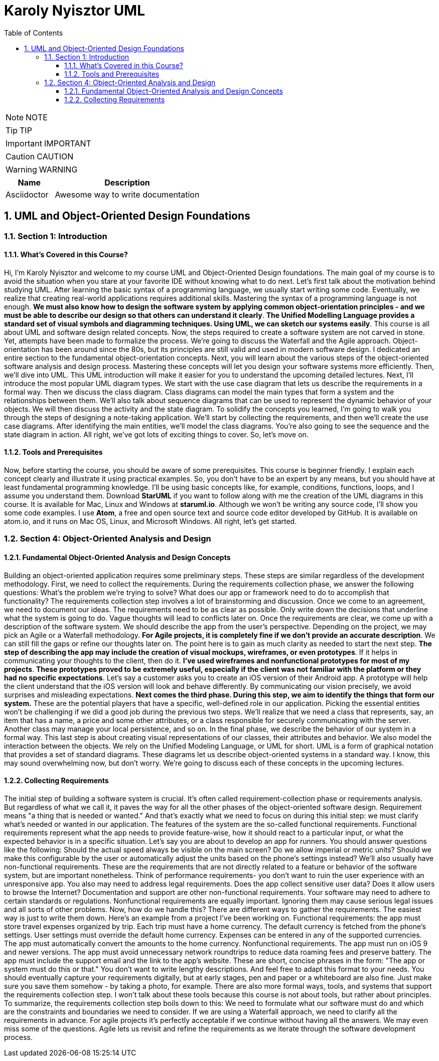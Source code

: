 = Karoly Nyisztor UML
:toc: left
:toclevels: 5
:sectnums:
:sectnumlevels: 5

NOTE: NOTE

TIP: TIP

IMPORTANT: IMPORTANT

CAUTION: CAUTION

WARNING: WARNING

[cols="1,3"]
|===
| Name | Description

| Asciidoctor
| Awesome way to write documentation

|===


== UML and Object-Oriented Design Foundations

=== Section 1: Introduction

==== What’s Covered in this Course?

Hi, I'm Karoly Nyisztor and welcome to my course UML and Object-Oriented Design foundations. The main goal of my course is to avoid the situation when you stare at your favorite IDE without knowing what to do next. Let's first talk about the motivation behind studying UML. After learning the basic syntax of a programming language, we usually start writing some code. Eventually, we realize that creating real-world applications requires additional skills. Mastering the syntax of a programming language is not enough. *We must also know how to design the software system by applying common object-orientation principles - and we must be able to describe our design so that others can understand it clearly*. *The Unified Modelling Language provides a standard set of visual symbols and diagramming techniques. Using UML, we can sketch our systems easily*. This course is all about UML and software design related concepts. Now, the steps required to create a software system are not carved in stone. Yet, attempts have been made to formalize the process. We're going to discuss the Waterfall and the Agile approach. Object-orientation has been around since the 80s, but its principles are still valid and used in modern software design. I dedicated an entire section to the fundamental object-orientation concepts. Next, you will learn about the various steps of the object-oriented software analysis and design process. Mastering these concepts will let you design your software systems more efficiently. Then, we'll dive into UML. This UML introduction will make it easier for you to understand the upcoming detailed lectures. Next, I'll introduce the most popular UML diagram types. We start with the use case diagram that lets us describe the requirements in a formal way. Then we discuss the class diagram. Class diagrams can model the main types that form a system and the relationships between them. We'll also talk about sequence diagrams that can be used to represent the dynamic behavior of your objects. We will then discuss the activity and the state diagram. To solidify the concepts you learned, I'm going to walk you through the steps of designing a note-taking application. We'll start by collecting the requirements, and then we'll create the use case diagrams. After identifying the main entities, we'll model the class diagrams. You're also going to see the sequence and the state diagram in action. All right, we've got lots of exciting things to cover. So, let's move on.

==== Tools and Prerequisites

Now, before starting the course, you should be aware of some prerequisites. This course is beginner friendly. I explain each concept clearly and illustrate it using practical examples. So, you don't have to be an expert by any means, but you should have at least fundamental programming knowledge. I'll be using basic concepts like, for example, conditions, functions, loops, and I assume you understand them. Download *StarUML* if you want to follow along with me the creation of the UML diagrams in this course. It is available for Mac, Linux and Windows at *staruml.io*. Although we won't be writing any source code, I'll show you some code examples. I use *Atom*, a free and open source text and source code editor developed by GitHub. It is available on atom.io, and it runs on Mac OS, Linux, and Microsoft Windows. All right, let's get started.

=== Section 4: Object-Oriented Analysis and Design

==== Fundamental Object-Oriented Analysis and Design Concepts

Building an object-oriented application requires some preliminary steps. These steps are similar regardless of the development methodology. First, we need to collect the requirements. During the requirements collection phase, we answer the following questions: What's the problem we're trying to solve? What does our app or framework need to do to accomplish that functionality? The requirements collection step involves a lot of brainstorming and discussion. Once we come to an agreement, we need to document our ideas. The requirements need to be as clear as possible. Only write down the decisions that underline what the system is going to do. Vague thoughts will lead to conflicts later on. Once the requirements are clear, we come up with a description of the software system. We should describe the app from the user's perspective. Depending on the project, we may pick an Agile or a Waterfall methodology. *For Agile projects, it is completely fine if we don't provide an accurate description*. We can still fill the gaps or refine our thoughts later on. The point here is to gain as much clarity as needed to start the next step. *The step of describing the app may include the creation of visual mockups, wireframes, or even prototypes*. If it helps in communicating your thoughts to the client, then do it. *I've used wireframes and nonfunctional prototypes for most of my projects*. *These prototypes proved to be extremely useful, especially if the client was not familiar with the platform or they had no specific expectations*. Let's say a customer asks you to create an iOS version of their Android app. A prototype will help the client understand that the iOS version will look and behave differently. By communicating our vision precisely, we avoid surprises and misleading expectations. *Next comes the third phase. During this step, we aim to identify the things that form our system.* These are the potential players that have a specific, well-defined role in our application. Picking the essential entities won't be challenging if we did a good job during the previous two steps. We'll realize that we need a class that represents, say, an item that has a name, a price and some other attributes, or a class responsible for securely communicating with the server. Another class may manage your local persistence, and so on. In the final phase, we describe the behavior of our system in a formal way. This last step is about creating visual representations of our classes, their attributes and behavior. We also model the interaction between the objects. We rely on the Unified Modeling Language, or UML for short. UML is a form of graphical notation that provides a set of standard diagrams. These diagrams let us describe object-oriented systems in a standard way. I know, this may sound overwhelming now, but don't worry. We're going to discuss each of these concepts in the upcoming lectures.

==== Collecting Requirements

The initial step of building a software system is crucial. It's often called requirement-collection phase or requirements analysis. But regardless of what we call it, it paves the way for all the other phases of the object-oriented software design. Requirement means "a thing that is needed or wanted." And that's exactly what we need to focus on during this initial step: we must clarify what's needed or wanted in our application. The features of the system are the so-called functional requirements. Functional requirements represent what the app needs to provide feature-wise, how it should react to a particular input, or what the expected behavior is in a specific situation. Let's say you are about to develop an app for runners. You should answer questions like the following: Should the actual speed always be visible on the main screen? Do we allow imperial or metric units? Should we make this configurable by the user or automatically adjust the units based on the phone's settings instead? We'll also usually have non-functional requirements. These are the requirements that are not directly related to a feature or behavior of the software system, but are important nonetheless. Think of performance requirements- you don't want to ruin the user experience with an unresponsive app. You also may need to address legal requirements. Does the app collect sensitive user data? Does it allow users to browse the Internet? Documentation and support are other non-functional requirements. Your software may need to adhere to certain standards or regulations. Nonfunctional requirements are equally important. Ignoring them may cause serious legal issues and all sorts of other problems. Now, how do we handle this? There are different ways to gather the requirements. The easiest way is just to write them down. Here's an example from a project I've been working on. Functional requirements: the app must store travel expenses organized by trip. Each trip must have a home currency. The default currency is fetched from the phone's settings. User settings must override the default home currency. Expenses can be entered in any of the supported currencies. The app must automatically convert the amounts to the home currency. Nonfunctional requirements. The app must run on iOS 9 and newer versions. The app must avoid unnecessary network roundtrips to reduce data roaming fees and preserve battery. The app must include the support email and the link to the app's website. These are short, concise phrases in the form: "The app or system must do this or that." You don't want to write lengthy descriptions. And feel free to adapt this format to your needs. You should eventually capture your requirements digitally, but at early stages, pen and paper or a whiteboard are also fine. Just make sure you save them somehow - by taking a photo, for example. There are also more formal ways, tools, and systems that support the requirements collection step. I won't talk about these tools because this course is not about tools, but rather about principles. To summarize, the requirements collection step boils down to this: We need to formulate what our software must do and which are the constraints and boundaries we need to consider. If we are using a Waterfall approach, we need to clarify all the requirements in advance. For agile projects it's perfectly acceptable if we continue without having all the answers. We may even miss some of the questions. Agile lets us revisit and refine the requirements as we iterate through the software development process.


